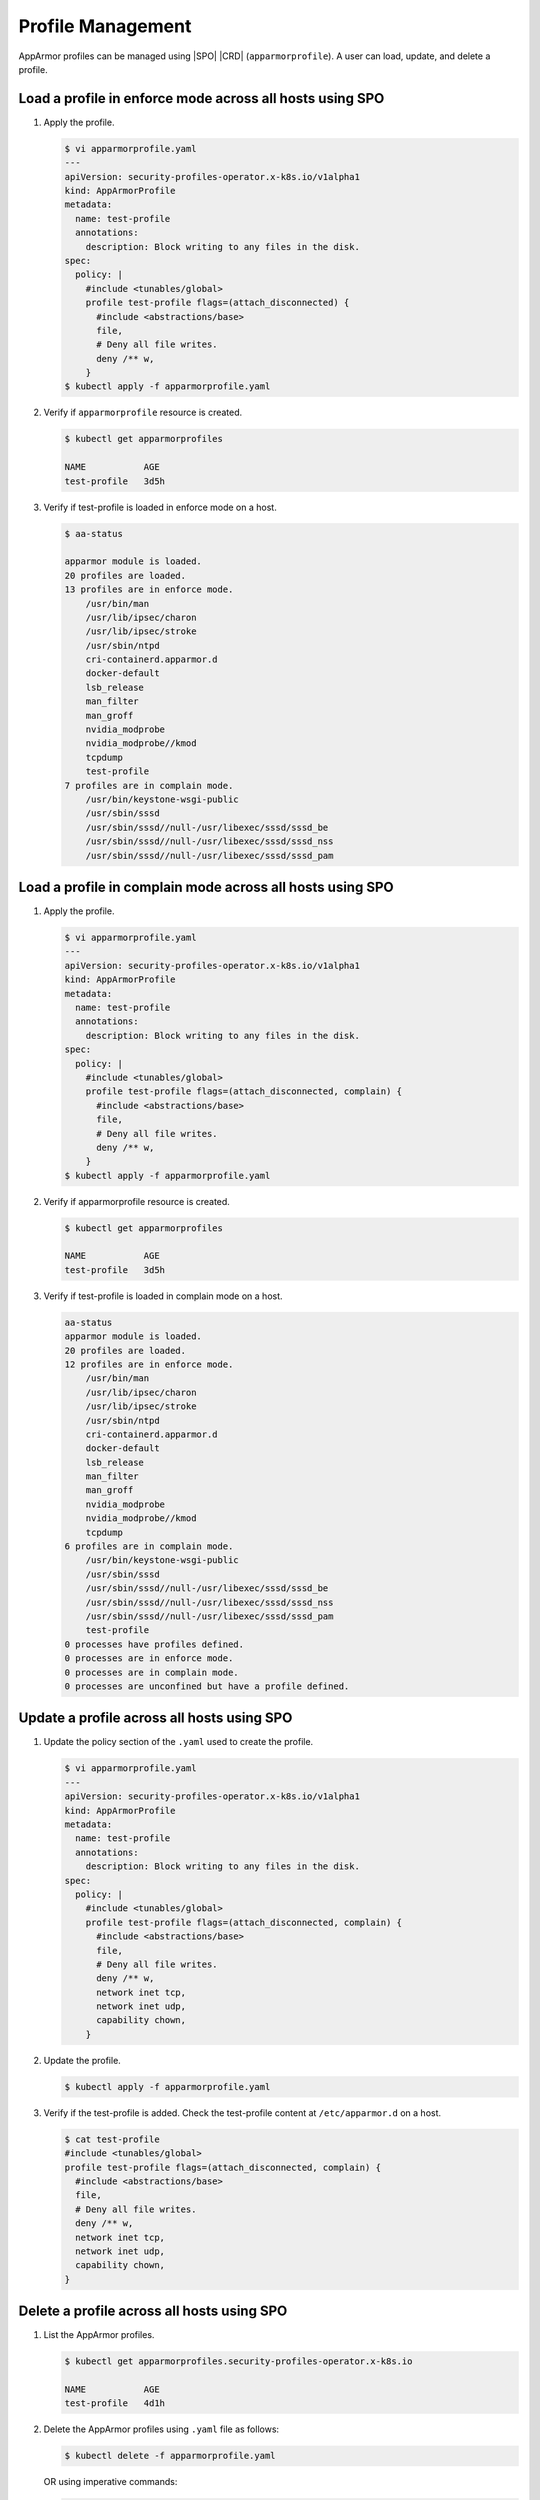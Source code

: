 .. _profile-management-a8df19c86a5d:

==================
Profile Management
==================

AppArmor profiles can be managed using |SPO| |CRD| (``apparmorprofile``). A
user can load, update, and delete a profile.

.. _load-a-profile-in-enforce-mode-across-all-hosts-using-spo:

Load a profile in enforce mode across all hosts using SPO
---------------------------------------------------------

#.  Apply the profile.

    .. code-block:: none

        $ vi apparmorprofile.yaml
        ---
        apiVersion: security-profiles-operator.x-k8s.io/v1alpha1
        kind: AppArmorProfile
        metadata:
          name: test-profile
          annotations:
            description: Block writing to any files in the disk.
        spec:
          policy: |
            #include <tunables/global>
            profile test-profile flags=(attach_disconnected) {
              #include <abstractions/base>
              file,
              # Deny all file writes.
              deny /** w,
            }
        $ kubectl apply -f apparmorprofile.yaml

#.  Verify if ``apparmorprofile`` resource is created.

    .. code-block:: none

        $ kubectl get apparmorprofiles

        NAME           AGE
        test-profile   3d5h

#.  Verify if test-profile is loaded in enforce mode on a host.

    .. code-block:: none

        $ aa-status

        apparmor module is loaded.
        20 profiles are loaded.
        13 profiles are in enforce mode.
            /usr/bin/man
            /usr/lib/ipsec/charon
            /usr/lib/ipsec/stroke
            /usr/sbin/ntpd
            cri-containerd.apparmor.d
            docker-default
            lsb_release
            man_filter
            man_groff
            nvidia_modprobe
            nvidia_modprobe//kmod
            tcpdump
            test-profile
        7 profiles are in complain mode.
            /usr/bin/keystone-wsgi-public
            /usr/sbin/sssd
            /usr/sbin/sssd//null-/usr/libexec/sssd/sssd_be
            /usr/sbin/sssd//null-/usr/libexec/sssd/sssd_nss
            /usr/sbin/sssd//null-/usr/libexec/sssd/sssd_pam


Load a profile in complain mode across all hosts using SPO
----------------------------------------------------------

#.  Apply the profile.

    .. code-block:: none

        $ vi apparmorprofile.yaml
        ---
        apiVersion: security-profiles-operator.x-k8s.io/v1alpha1
        kind: AppArmorProfile
        metadata:
          name: test-profile
          annotations:
            description: Block writing to any files in the disk.
        spec:
          policy: |
            #include <tunables/global>
            profile test-profile flags=(attach_disconnected, complain) {
              #include <abstractions/base>
              file,
              # Deny all file writes.
              deny /** w,
            }
        $ kubectl apply -f apparmorprofile.yaml

#.  Verify if apparmorprofile resource is created.

    .. code-block:: none

        $ kubectl get apparmorprofiles

        NAME           AGE
        test-profile   3d5h

#.  Verify if test-profile is loaded in complain mode on a host.

    .. code-block:: none

        aa-status
        apparmor module is loaded.
        20 profiles are loaded.
        12 profiles are in enforce mode.
            /usr/bin/man
            /usr/lib/ipsec/charon
            /usr/lib/ipsec/stroke
            /usr/sbin/ntpd
            cri-containerd.apparmor.d
            docker-default
            lsb_release
            man_filter
            man_groff
            nvidia_modprobe
            nvidia_modprobe//kmod
            tcpdump
        6 profiles are in complain mode.
            /usr/bin/keystone-wsgi-public
            /usr/sbin/sssd
            /usr/sbin/sssd//null-/usr/libexec/sssd/sssd_be
            /usr/sbin/sssd//null-/usr/libexec/sssd/sssd_nss
            /usr/sbin/sssd//null-/usr/libexec/sssd/sssd_pam
            test-profile
        0 processes have profiles defined.
        0 processes are in enforce mode.
        0 processes are in complain mode.
        0 processes are unconfined but have a profile defined.


Update a profile across all hosts using SPO
-------------------------------------------

#.  Update the policy section of the ``.yaml`` used to create the profile.

    .. code-block:: none

        $ vi apparmorprofile.yaml
        ---
        apiVersion: security-profiles-operator.x-k8s.io/v1alpha1
        kind: AppArmorProfile
        metadata:
          name: test-profile
          annotations:
            description: Block writing to any files in the disk.
        spec:
          policy: |
            #include <tunables/global>
            profile test-profile flags=(attach_disconnected, complain) {
              #include <abstractions/base>
              file,
              # Deny all file writes.
              deny /** w,
              network inet tcp,
              network inet udp,
              capability chown,
            }

#.  Update the profile.

    .. code-block:: none

        $ kubectl apply -f apparmorprofile.yaml

#.  Verify if the test-profile is added. Check the test-profile content at
    ``/etc/apparmor.d`` on a host.

    .. code-block:: none

        $ cat test-profile
        #include <tunables/global>
        profile test-profile flags=(attach_disconnected, complain) {
          #include <abstractions/base>
          file,
          # Deny all file writes.
          deny /** w,
          network inet tcp,
          network inet udp,
          capability chown,
        }

.. _delete-a-profile-across-all-hosts-using-spo:

Delete a profile across all hosts using SPO
-------------------------------------------

#.  List the AppArmor profiles.

    .. code-block:: none

        $ kubectl get apparmorprofiles.security-profiles-operator.x-k8s.io

        NAME           AGE
        test-profile   4d1h

#.  Delete the AppArmor profiles using ``.yaml`` file as follows:

    .. code-block:: none

        $ kubectl delete -f apparmorprofile.yaml

    OR using imperative commands:

    .. code-block:: none

        $ kubectl delete apparmorprofiles.security-profiles-operator.x-k8s.io <profile-name>

#.  Verify if apparmorprofile resource is deleted.

    .. code-block:: none

        $ kubectl get apparmorprofiles.security-profiles-operator.x-k8s.io
        No resources found in default namespace.

#.  Verify if test-profile is removed from a host using ``aa-status``.

    .. code-block:: none

        $ aa-status
        apparmor module is loaded.
        20 profiles are loaded.
        13 profiles are in enforce mode.
            /usr/bin/man
            /usr/lib/ipsec/charon
            /usr/lib/ipsec/stroke
            /usr/sbin/ntpd
            cri-containerd.apparmor.d
            docker-default
            lsb_release
            man_filter
            man_groff
            nvidia_modprobe
            nvidia_modprobe//kmod
            tcpdump
        7 profiles are in complain mode.
            /usr/bin/keystone-wsgi-public
            /usr/sbin/sssd
            /usr/sbin/sssd//null-/usr/libexec/sssd/sssd_be
            /usr/sbin/sssd//null-/usr/libexec/sssd/sssd_nss
            /usr/sbin/sssd//null-/usr/libexec/sssd/sssd_pam



